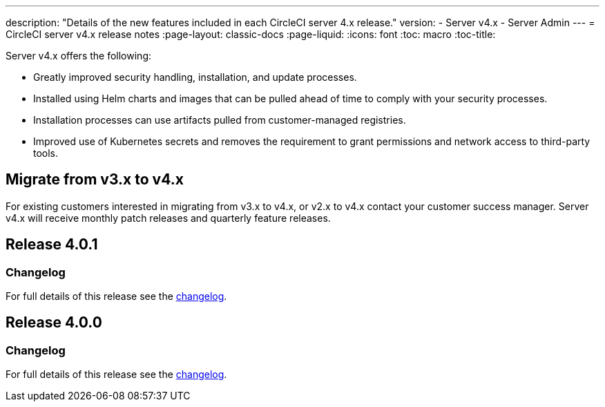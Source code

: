 ---
description: "Details of the new features included in each CircleCI server 4.x release."
version:
- Server v4.x
- Server Admin
---
= CircleCI server v4.x release notes
:page-layout: classic-docs
:page-liquid:
:icons: font
:toc: macro
:toc-title:

Server v4.x offers the following:

* Greatly improved security handling, installation, and update processes. 
* Installed using Helm charts and images that can be pulled ahead of time to comply with your security processes. 
* Installation processes can use artifacts pulled from customer-managed registries. 
* Improved use of Kubernetes secrets and removes the requirement to grant permissions and network access to third-party tools. 

== Migrate from v3.x to v4.x

For existing customers interested in migrating from v3.x to v4.x, or v2.x to v4.x contact your customer success manager. Server v4.x will receive monthly patch releases and quarterly feature releases.

[#release-4]
== Release 4.0.1

[#changelog]
=== Changelog

For full details of this release see the https://circleci.com/server/changelog/#release-4-0-1[changelog].

[#release-4]
== Release 4.0.0

[#changelog]
=== Changelog

For full details of this release see the https://circleci.com/server/changelog/#release-4-0-0[changelog].